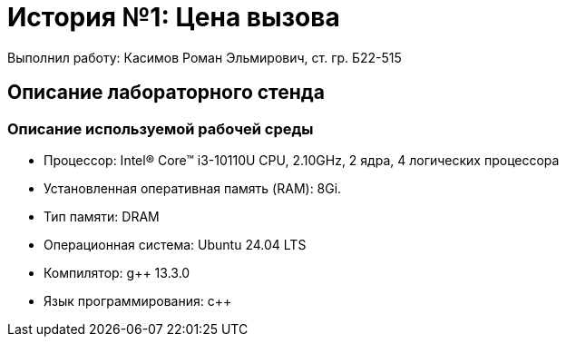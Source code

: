 = История №1: Цена вызова
Выполнил работу: Касимов Роман Эльмирович, ст. гр. Б22-515

== Описание лабораторного стенда

=== Описание используемой рабочей среды
* Процессор: Intel(R) Core(TM) i3-10110U CPU, 2.10GHz, 2 ядра, 4 логических процессора
* Установленная оперативная память (RAM): 8Gi.
* Тип памяти: DRAM 
* Операционная система: Ubuntu 24.04 LTS
* Компилятор: g++ 13.3.0
* Язык программирования: c++